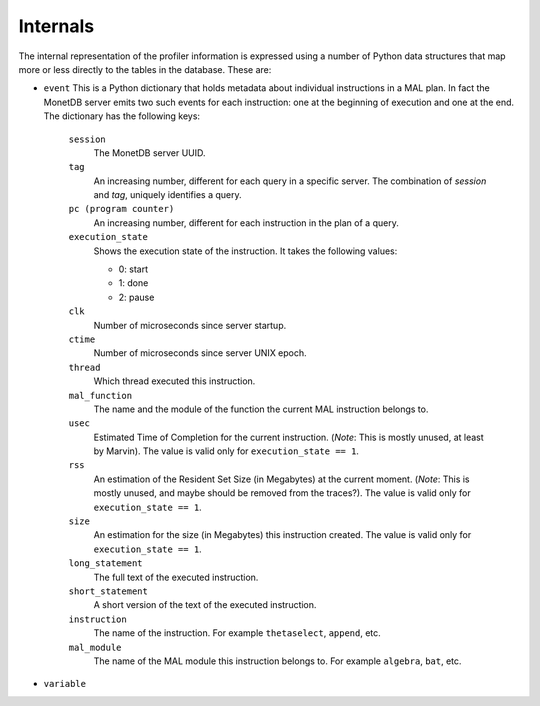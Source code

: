 Internals
=========

The internal representation of the profiler information is expressed
using a number of Python data structures that map more or less directly
to the tables in the database. These are:

- ``event``
  This is a Python dictionary that holds metadata about individual
  instructions in a MAL plan. In fact the MonetDB server emits two
  such events for each instruction: one at the beginning of execution
  and one at the end. The dictionary has the following keys:

    ``session``
      The MonetDB server UUID.

    ``tag``
      An increasing number, different for each query in a
      specific server. The combination of `session` and `tag`,
      uniquely identifies a query.

    ``pc (program counter)``
      An increasing number, different for each instruction in the plan
      of a query.

    ``execution_state``
      Shows the execution state of the instruction. It takes the
      following values:

      - 0: start
      - 1: done
      - 2: pause

    ``clk``
      Number of microseconds since server startup.

    ``ctime``
      Number of microseconds since server UNIX epoch.

    ``thread``
      Which thread executed this instruction.

    ``mal_function``
      The name and the module of the function the current MAL
      instruction belongs to.

    ``usec``
      Estimated Time of Completion for the current
      instruction. (*Note*: This is mostly unused, at least by
      Marvin). The value is valid only for ``execution_state == 1``.

    ``rss``
      An estimation of the Resident Set Size (in Megabytes) at the
      current moment. (*Note*: This is mostly unused, and maybe should
      be removed from the traces?).  The value is valid only for
      ``execution_state == 1``.

    ``size``
      An estimation for the size (in Megabytes) this instruction
      created. The value is valid only for ``execution_state == 1``.

    ``long_statement``
      The full text of the executed instruction.

    ``short_statement``
      A short version of the text of the executed instruction.

    ``instruction``
      The name of the instruction. For example ``thetaselect``,
      ``append``, etc.

    ``mal_module``
      The name of the MAL module this instruction belongs to. For
      example ``algebra``, ``bat``, etc.

- ``variable``
